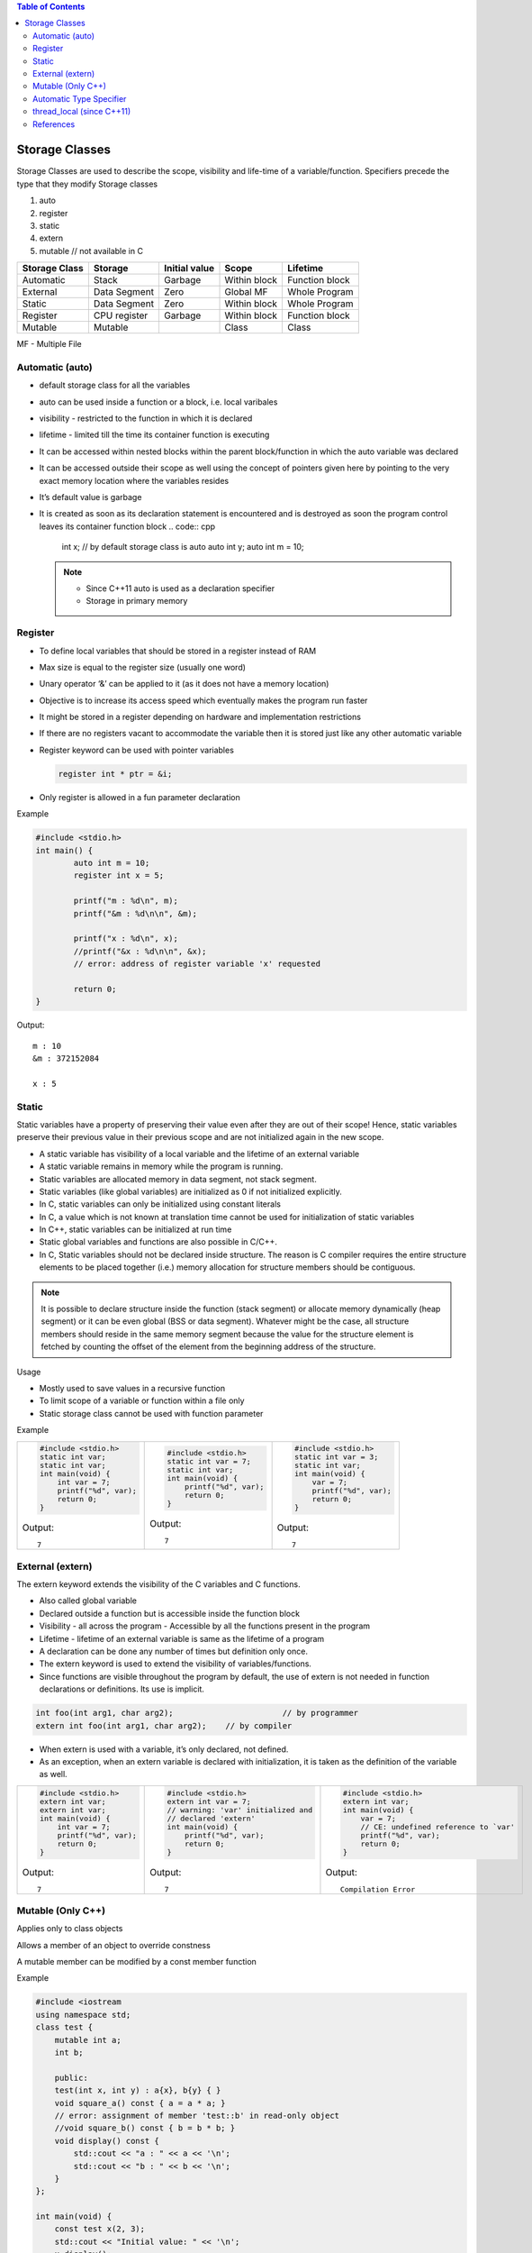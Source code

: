 
.. contents:: Table of Contents


Storage Classes
===============

Storage Classes are used to describe the scope, visibility and life-time of a variable/function.
Specifiers precede the type that they modify 
Storage classes

#. auto
#. register
#. static
#. extern
#. mutable		// not available in C


.. list-table::
    :header-rows: 1

    *   -   Storage Class
        -   Storage
        -   Initial value
        -   Scope
        -   Lifetime

    *   -   Automatic
        -   Stack
        -   Garbage
        -   Within block
        -   Function block
          
    *   -   External
        -   Data Segment
        -   Zero
        -   Global MF
        -   Whole Program
	
    *   -   Static
        -   Data Segment
        -   Zero
        -   Within block
        -   Whole Program

    *   -   Register
        -   CPU register
        -   Garbage
        -   Within block
        -   Function block

    *   -   Mutable
        -   Mutable
        - 
        -   Class
        -   Class

MF	- Multiple File

Automatic (auto)
----------------

- default storage class for all the variables
- auto can be used inside a function or a block, i.e. local varibales
- visibility	- restricted to the function in which it is declared
- lifetime	- limited till the time its container function is executing
- It can be accessed within nested blocks within the parent block/function in which the auto variable was declared
- It can be accessed outside their scope as well using the concept of pointers given here by pointing to the very exact memory location where the variables resides
- It’s default value is garbage
- It is created as soon as its declaration statement is encountered and is destroyed as soon the program control leaves its container function block
  .. code:: cpp
    int x;				// by default storage class is auto
    auto int y;
    auto int m = 10;

  .. note::

    - Since C++11 auto is used as a declaration specifier
    - Storage in primary memory


Register
--------

- To define local variables that should be stored in a register instead of RAM
- Max size is equal to the register size (usually one word)
- Unary operator ‘&’ can be applied to it (as it does not have a memory location)
- Objective is to increase its access speed which eventually makes the program run faster
- It might be stored in a register depending on hardware and implementation restrictions
- If there are no registers vacant to accommodate the variable then it is stored just like any other automatic variable
- Register keyword can be used with pointer variables

  .. code:: cpp

    register int * ptr = &i;

- Only register is allowed in a fun parameter declaration

Example

.. code:: cpp

	#include <stdio.h>
	int main() {
		auto int m = 10;
		register int x = 5;
		
		printf("m : %d\n", m);
		printf("&m : %d\n\n", &m);
		
		printf("x : %d\n", x);
		//printf("&x : %d\n\n", &x);  
		// error: address of register variable 'x' requested	

		return 0;
	}

Output::

	m : 10
	&m : 372152084

	x : 5

Static
------

Static variables have a property of preserving their value even after they are out of their scope! Hence, static variables preserve their previous value in their previous scope and are not initialized again in the new scope.

- A static variable has visibility of a local variable and the lifetime of an external variable
- A static variable remains in memory while the program is running.
- Static variables are allocated memory in data segment, not stack segment.
- Static variables (like global variables) are initialized as 0 if not initialized explicitly.
- In C, static variables can only be initialized using constant literals
- In C, a value which is not known at translation time cannot be used for initialization of static variables
- In C++, static variables can be initialized at run time
- Static global variables and functions are also possible in C/C++.
- In C, Static variables should not be declared inside structure. The reason is C compiler requires the entire structure elements to be placed together (i.e.) memory allocation for structure members should be contiguous. 

.. note:: It is possible to declare structure inside the function (stack segment) or allocate memory dynamically (heap segment) or it can be even global (BSS or data segment). Whatever might be the case, all structure members should reside in the same memory segment because the value for the structure element is fetched by counting the offset of the element from the beginning address of the structure.

Usage

- Mostly used to save values in a recursive function
- To limit scope of a variable or function within a file only
- Static storage class cannot be used with function parameter

Example



.. list-table::

    *   -
            .. code:: cpp

                #include <stdio.h>
                static int var;
                static int var;
                int main(void) {
                    int var = 7;
                    printf("%d", var);
                    return 0;
                }
					
            Output::
            
                7	

        -
            .. code:: cpp

                #include <stdio.h>
                static int var = 7;
                static int var;
                int main(void) {
                    printf("%d", var);
                    return 0;
                }

            Output::
            
                7	

        -
            .. code:: cpp

                #include <stdio.h>
                static int var = 3;
                static int var;
                int main(void) {
                    var = 7;
                    printf("%d", var);
                    return 0;
                }

            Output::
            
                7

External (extern)
-----------------

The extern keyword extends the visibility of the C variables and C functions.

- Also called global variable
- Declared outside a function but is accessible inside the function block
- Visibility -	all across the program
  - Accessible by all the functions present in the program
- Lifetime - lifetime of an external variable is same as the lifetime of a program
- A declaration can be done any number of times but definition only once.
- The extern keyword is used to extend the visibility of variables/functions.
- Since functions are visible throughout the program by default, the use of extern is not needed in function declarations or definitions. Its use is implicit.

.. code:: cpp

    int foo(int arg1, char arg2);			// by programmer
    extern int foo(int arg1, char arg2);    // by compiler

- When extern is used with a variable, it’s only declared, not defined.
- As an exception, when an extern variable is declared with initialization, it is taken as the definition of the variable as well.


.. list-table::

    *   -
            .. code:: cpp

                #include <stdio.h>
                extern int var;
                extern int var;
                int main(void) {
                    int var = 7;
                    printf("%d", var);
                    return 0;
                }

            Output::
            
                7

        - 
            .. code:: cpp

                #include <stdio.h>
                extern int var = 7;	
                // warning: 'var' initialized and 
                // declared 'extern'
                int main(void) {
                    printf("%d", var);
                    return 0;
                }

            Output::
            
                7

        -
            .. code:: cpp

                #include <stdio.h>
                extern int var;
                int main(void) {
                    var = 7;
                    // CE: undefined reference to `var'
                    printf("%d", var);
                    return 0;
                }
                
            Output::
            
                Compilation Error


Mutable (Only C++)
------------------

Applies only to class objects

Allows a member of an object to override constness

A mutable member can be modified by a const member function

Example

.. code:: cpp

    #include <iostream
    using namespace std;
    class test {
        mutable int a;
        int b;
        
        public:
        test(int x, int y) : a{x}, b{y} { }
        void square_a() const { a = a * a; }
        // error: assignment of member 'test::b' in read-only object
        //void square_b() const { b = b * b; }
        void display() const {
            std::cout << "a : " << a << '\n';
            std::cout << "b : " << b << '\n';
        }
    };
    
    int main(void) {
        const test x(2, 3);
        std::cout << "Initial value: " << '\n';
        x.display();
        
        x.square_a();
        
        std::cout << "Final value: " << '\n';
        x.display();
        return 0;
    }
        
Output::

    Initial value:
    a : 2
    b : 3
    Final value:
    a : 4
    b : 3

        
Automatic Type Specifier
------------------------

- Since C++11 auto keyword is no longer a storage class specifier
- It acts as a type specifier that directs the compiler to deduce the type of a declared variable from its initialization expression
- Compiler deduces the type of an auto variable from the type of its initializer expression

  .. code:: cpp

    auto i = 1.1;		// i: double

- For variables, specifies that the type of the variable will be automatically deduced from its initializer
- For functions, specifies that the return type is a trailing return type or will be deduced from its return statements (C++11)
- For non-type template parameters, specifies that the type will be deduced from the argument (C++17)

  .. code:: cpp

    #include <iostream>
    #include <string>
    
    template<auto val>
    class S {
        public:
        void display() { std::clog << val << '\n'; }
    };

    char gmsg[] = "global const char aaray";
    constexpr char gcmsg[] = "global constexpr char array";
    
    int main() {
        std::clog << "=== auto as Template Parameter\n";
        S<7>        s1;     s1.display();
        S<'D'>      s4;     s4.display();
        S<gmsg>     s2;     s2.display();
        static char lsmsg[] = "static local const char array";
        S<lsmsg>    s3;     s3.display();
        static constexpr char lcmsg[] = "local constexpr char array";
        S<gcmsg>    s5;     s5.display();
        S<lcmsg>    s6;     s6.display();
        return 0;
    }
    
  Output::

    === auto as Template Parameter
    7
    D
    global const char aaray
    static local const char array
    global constexpr char array
    local constexpr char array

  For more info visit `C++17 - The Complete Guide Ch-13 <https://github.com/socialratnesh/Learning_Code_Practice/tree/main/books/Nicolai_M_Josuttis_CPP17_The_Complete_Guide/Ch_13_Placeholder_Types_like_auto_as_Template_Parameters>`_

- In a function declaration that uses the trailing return type syntax auto does not perform automatic type detection. It only serves as a part of the syntax.
- In a function declaration that does not use the trailing return type syntax auto indicate that the return type will be deduced from the operand of its return statement using the rules for template argument deduction.
- In case of multiple variable declaration, the type of each declarator can be deduced independently 
- If deduced type is not the same in each deduction the program is ill-formed

  .. code:: cpp

    auto I = 5, *p = &I;		// well –formed (int)
    auto x = 3,	y = 2.2;		// ill – formed (error)

- Auto can be applied to new expression

  .. code:: cpp

    auto * p = new auto(1);

- Auto cannot deduce array types

  .. code:: cpp

    char a[5];
    auto b[5] = a;  // Compialtion error

- Auto cannot be used in function parameters

  .. code:: cpp

    int func(auto x = 3);   // Compilation error until C++20

Example

.. code:: cpp

    #include <iostream>
    using namespace std;
    
    int func(auto x = 3) {		// 1
        std::cout << "x: " << x << std::endl;
    }
    int main() {
        auto i = 5, *p = &i;
        auto x = 3, y = 2.2;    // 2
        
        char a[5];
        auto b[5] = a;			// 3
        
        return 0;
    }

Output::

        Compilation Error
        1 error: use of 'auto' in parameter declaration only available with -std=c++14 or -std=gnu++14
        2 error: inconsistent deduction for 'auto': 'int' and then 'double'
        3 error: 'b' declared as array of 'auto'	

thread_local (since C++11)
--------------------------

Thread storage duration.

The storage for the object is allocated when the thread begins and deallocated when the thread ends. Each thread has its own instance of the object.

thread_local can appear together with static or extern to adjust linkage.

References
----------

| https://www.geeksforgeeks.org/c-programming-language/#StorageClasses
| https://en.cppreference.com/w/c/language/storage_duration
| https://en.cppreference.com/w/cpp/language/storage_duration



